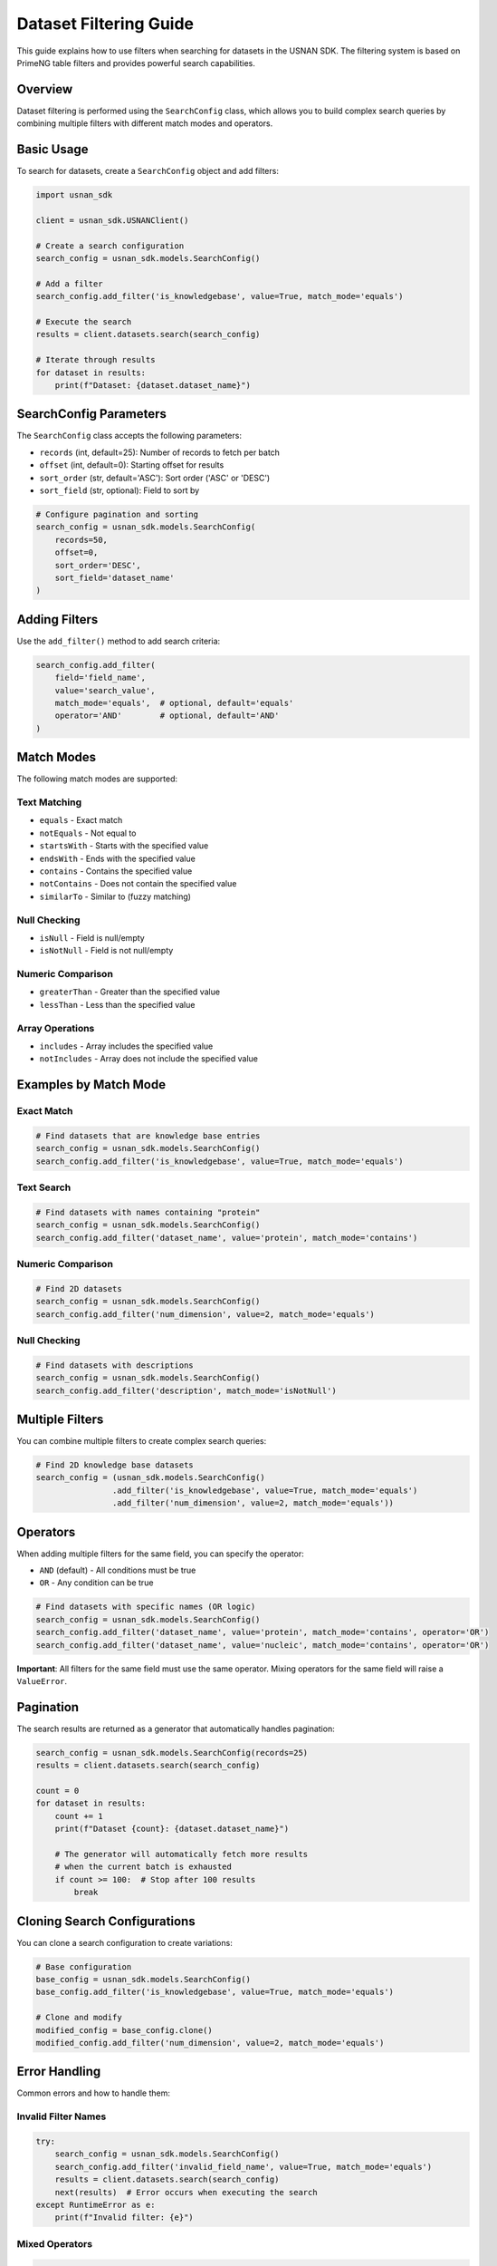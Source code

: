 Dataset Filtering Guide
=======================

This guide explains how to use filters when searching for datasets in the USNAN SDK. The filtering system is based on PrimeNG table filters and provides powerful search capabilities.

Overview
--------

Dataset filtering is performed using the ``SearchConfig`` class, which allows you to build complex search queries by combining multiple filters with different match modes and operators.

Basic Usage
-----------

To search for datasets, create a ``SearchConfig`` object and add filters:

.. code-block:: python

    import usnan_sdk

    client = usnan_sdk.USNANClient()
    
    # Create a search configuration
    search_config = usnan_sdk.models.SearchConfig()
    
    # Add a filter
    search_config.add_filter('is_knowledgebase', value=True, match_mode='equals')
    
    # Execute the search
    results = client.datasets.search(search_config)
    
    # Iterate through results
    for dataset in results:
        print(f"Dataset: {dataset.dataset_name}")

SearchConfig Parameters
-----------------------

The ``SearchConfig`` class accepts the following parameters:

* ``records`` (int, default=25): Number of records to fetch per batch
* ``offset`` (int, default=0): Starting offset for results
* ``sort_order`` (str, default='ASC'): Sort order ('ASC' or 'DESC')
* ``sort_field`` (str, optional): Field to sort by

.. code-block:: python

    # Configure pagination and sorting
    search_config = usnan_sdk.models.SearchConfig(
        records=50,
        offset=0,
        sort_order='DESC',
        sort_field='dataset_name'
    )

Adding Filters
--------------

Use the ``add_filter()`` method to add search criteria:

.. code-block:: python

    search_config.add_filter(
        field='field_name',
        value='search_value',
        match_mode='equals',  # optional, default='equals'
        operator='AND'        # optional, default='AND'
    )

Match Modes
-----------

The following match modes are supported:

Text Matching
~~~~~~~~~~~~~

* ``equals`` - Exact match
* ``notEquals`` - Not equal to
* ``startsWith`` - Starts with the specified value
* ``endsWith`` - Ends with the specified value
* ``contains`` - Contains the specified value
* ``notContains`` - Does not contain the specified value
* ``similarTo`` - Similar to (fuzzy matching)

Null Checking
~~~~~~~~~~~~~

* ``isNull`` - Field is null/empty
* ``isNotNull`` - Field is not null/empty

Numeric Comparison
~~~~~~~~~~~~~~~~~~

* ``greaterThan`` - Greater than the specified value
* ``lessThan`` - Less than the specified value

Array Operations
~~~~~~~~~~~~~~~~

* ``includes`` - Array includes the specified value
* ``notIncludes`` - Array does not include the specified value

Examples by Match Mode
----------------------

Exact Match
~~~~~~~~~~~

.. code-block:: python

    # Find datasets that are knowledge base entries
    search_config = usnan_sdk.models.SearchConfig()
    search_config.add_filter('is_knowledgebase', value=True, match_mode='equals')

Text Search
~~~~~~~~~~~

.. code-block:: python

    # Find datasets with names containing "protein"
    search_config = usnan_sdk.models.SearchConfig()
    search_config.add_filter('dataset_name', value='protein', match_mode='contains')

Numeric Comparison
~~~~~~~~~~~~~~~~~~

.. code-block:: python

    # Find 2D datasets
    search_config = usnan_sdk.models.SearchConfig()
    search_config.add_filter('num_dimension', value=2, match_mode='equals')

Null Checking
~~~~~~~~~~~~~

.. code-block:: python

    # Find datasets with descriptions
    search_config = usnan_sdk.models.SearchConfig()
    search_config.add_filter('description', match_mode='isNotNull')

Multiple Filters
----------------

You can combine multiple filters to create complex search queries:

.. code-block:: python

    # Find 2D knowledge base datasets
    search_config = (usnan_sdk.models.SearchConfig()
                    .add_filter('is_knowledgebase', value=True, match_mode='equals')
                    .add_filter('num_dimension', value=2, match_mode='equals'))

Operators
---------

When adding multiple filters for the same field, you can specify the operator:

* ``AND`` (default) - All conditions must be true
* ``OR`` - Any condition can be true

.. code-block:: python

    # Find datasets with specific names (OR logic)
    search_config = usnan_sdk.models.SearchConfig()
    search_config.add_filter('dataset_name', value='protein', match_mode='contains', operator='OR')
    search_config.add_filter('dataset_name', value='nucleic', match_mode='contains', operator='OR')

**Important**: All filters for the same field must use the same operator. Mixing operators for the same field will raise a ``ValueError``.

Pagination
----------

The search results are returned as a generator that automatically handles pagination:

.. code-block:: python

    search_config = usnan_sdk.models.SearchConfig(records=25)
    results = client.datasets.search(search_config)
    
    count = 0
    for dataset in results:
        count += 1
        print(f"Dataset {count}: {dataset.dataset_name}")
        
        # The generator will automatically fetch more results
        # when the current batch is exhausted
        if count >= 100:  # Stop after 100 results
            break

Cloning Search Configurations
-----------------------------

You can clone a search configuration to create variations:

.. code-block:: python

    # Base configuration
    base_config = usnan_sdk.models.SearchConfig()
    base_config.add_filter('is_knowledgebase', value=True, match_mode='equals')
    
    # Clone and modify
    modified_config = base_config.clone()
    modified_config.add_filter('num_dimension', value=2, match_mode='equals')

Error Handling
--------------

Common errors and how to handle them:

Invalid Filter Names
~~~~~~~~~~~~~~~~~~~~

.. code-block:: python

    try:
        search_config = usnan_sdk.models.SearchConfig()
        search_config.add_filter('invalid_field_name', value=True, match_mode='equals')
        results = client.datasets.search(search_config)
        next(results)  # Error occurs when executing the search
    except RuntimeError as e:
        print(f"Invalid filter: {e}")

Mixed Operators
~~~~~~~~~~~~~~~

.. code-block:: python

    try:
        search_config = usnan_sdk.models.SearchConfig()
        search_config.add_filter('field', value='value1', operator='OR')
        search_config.add_filter('field', value='value2', operator='AND')  # Error!
    except ValueError as e:
        print(f"Operator mismatch: {e}")

Invalid Dataset IDs
~~~~~~~~~~~~~~~~~~~

.. code-block:: python

    try:
        client = usnan_sdk.USNANClient()
        dataset = client.datasets.get("invalid_id")  # Should be integer
    except TypeError as e:
        print(f"Invalid ID type: {e}")

    try:
        dataset = client.datasets.get(999999)  # Non-existent ID
    except KeyError as e:
        print(f"Dataset not found: {e}")

Complete Example
----------------

Here's a comprehensive example showing various filtering techniques:

.. code-block:: python

    import usnan_sdk

    def search_datasets():
        client = usnan_sdk.USNANClient()
        
        # Create a complex search
        search_config = (usnan_sdk.models.SearchConfig(records=50)
                        .add_filter('is_knowledgebase', value=True, match_mode='equals')
                        .add_filter('num_dimension', value=2, match_mode='equals'))
        
        print("Searching for 2D datasets in knowledge base...")
        
        results = client.datasets.search(search_config)
        count = 0
        
        for dataset in results:
            count += 1
            print(f"{count}. {dataset.dataset_name}")
            print(f"   Experiment: {dataset.experiment_name}")
            print(f"   Facility: {dataset.facility.name if dataset.facility else 'Unknown'}")
            print(f"   Dimensions: {dataset.num_dimension}")
            print()
            
            if count >= 10:  # Limit output
                break
        
        if count == 0:
            print("No datasets found matching the criteria.")
        else:
            print(f"Found {count} datasets (showing first 10)")

    if __name__ == "__main__":
        search_datasets()

Best Practices
--------------

1. **Use specific filters**: Start with the most selective filters to reduce the result set quickly.

2. **Handle pagination**: Don't assume all results will fit in memory. Process results as you iterate.

3. **Clone configurations**: When creating variations of searches, clone the base configuration rather than recreating it.

4. **Error handling**: Always wrap search operations in try-catch blocks to handle invalid filters or network issues.

5. **Performance**: When fetching many datasets, the SDK will automatically increase the number of records fetched at once to reduce network latency. Increasing the number of records returned is only helpful when it is known initially that a large number of results is expected and all results must be fetched.

6. **Field validation**: Refer to the dataset model documentation for valid field names and types.

Common Dataset Fields
---------------------

Here are some commonly used fields for filtering:

* ``dataset_name`` - Name of the dataset (may be edited by the user for readability)
* ``experiment_name`` - Name of the experiment (as captured on the spectrometer)
* ``is_knowledgebase`` - Boolean indicating if it's a knowledge base entry
* ``num_dimension`` - Number of dimensions (1D, 2D, etc.)
* ``description`` - Dataset description

For a complete list of available fields, refer to the Dataset model documentation or inspect a dataset object's attributes.
